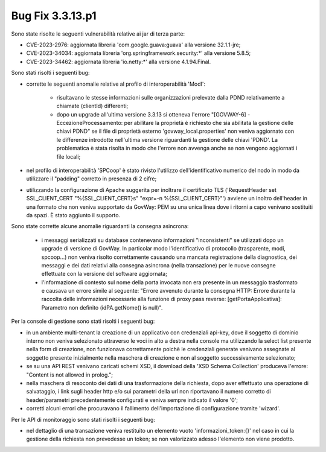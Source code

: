 .. _3.3.13.1_bug:

Bug Fix 3.3.13.p1
------------------

Sono state risolte le seguenti vulnerabilità relative ai jar di terza parte:

- CVE-2023-2976: aggiornata libreria 'com.google.guava:guava' alla versione 32.1.1-jre;

- CVE-2023-34034: aggiornata libreria 'org.springframework.security:\*' alla versione 5.8.5;

- CVE-2023-34462: aggiornata libreria 'io.netty:\*' alla versione 4.1.94.Final.

Sono stati risolti i seguenti bug:

- corrette le seguenti anomalie relative al profilo di interoperabilità 'ModI': 
	
	- risultavano le stesse informazioni sulle organizzazioni prelevate dalla PDND relativamente a chiamate (clientId) differenti;

	- dopo un upgrade all'ultima versione 3.3.13 si otteneva l'errore "[GOVWAY-6] - EccezioneProcessamento: per abilitare la proprietà è richiesto che sia abilitata la gestione delle chiavi PDND" se il file di proprietà esterno 'govway_local.properties' non veniva aggiornato con le differenze introdotte nell'ultima versione riguardanti la gestione delle chiavi 'PDND'. La problematica è stata risolta in modo che l'errore non avvenga anche se non vengono aggiornati i file locali;

- nel profilo di interoperabilità 'SPCoop' è stato rivisto l'utilizzo dell'identificativo numerico del nodo in modo da utilizzare il "padding" corretto in presenza di 2 cifre;

- utilizzando la configurazione di Apache suggerita per inoltrare il certificato TLS ('RequestHeader set SSL_CLIENT_CERT "%{SSL_CLIENT_CERT}s" "expr=-n %{SSL_CLIENT_CERT}"') avviene un inoltro dell'header in una formato che non veniva supportato da GovWay: PEM su una unica linea dove i ritorni a capo venivano sostituiti da spazi. È stato aggiunto il supporto.

Sono state corrette alcune anomalie riguardanti la consegna asincrona:

	- i messaggi serializzati su database contenevano informazioni "inconsistenti" se utilizzati dopo un upgrade di versione di GovWay. In particolar modo l'identificativo di protocollo (trasparente, modi, spcoop...) non veniva risolto correttamente causando una mancata registrazione della diagnostica, dei messaggi e dei dati relativi alla consegna asincrona (nella transazione) per le nuove consegne effettuate con la versione del software aggiornata;

	- l'informazione di contesto sul nome della porta invocata non era presente in un messaggio trasformato e causava un errore simile al seguente: "Errore avvenuto durante la consegna HTTP: Errore durante la raccolta delle informazioni necessarie alla funzione di proxy pass reverse: [getPortaApplicativa]: Parametro non definito (idPA.getNome() is null)".


Per la console di gestione sono stati risolti i seguenti bug:

- in un ambiente multi-tenant la creazione di un applicativo con credenziali api-key, dove il soggetto di dominio interno non veniva selezionato attraverso le voci in alto a destra nella console ma utilizzando la select list presente nella form di creazione, non funzionava correttamente poichè le credenziali generate venivano assegnate al soggetto presente inizialmente nella maschera di creazione e non al soggetto successivamente selezionato;

- se su una API REST venivano caricati schemi XSD, il download della 'XSD Schema Collection' produceva l'errore: "Content is not allowed in prolog.";

- nella maschera di resoconto dei dati di una trasformazione della richiesta, dopo aver effettuato una operazione di salvataggio, i link sugli header http e/o sui parametri della url non riportavano il numero corretto di header/parametri precedentemente configurati e veniva sempre indicato il valore '0';

- corretti alcuni errori che procuravano il fallimento dell'importazione di configurazione tramite 'wizard'. 

Per le API di monitoraggio sono stati risolti i seguenti bug:

- nel dettaglio di una transazione veniva restituito un elemento vuoto 'informazioni_token:{}' nel caso in cui la gestione della richiesta non prevedesse un token; se non valorizzato adesso l'elemento non viene prodotto.
